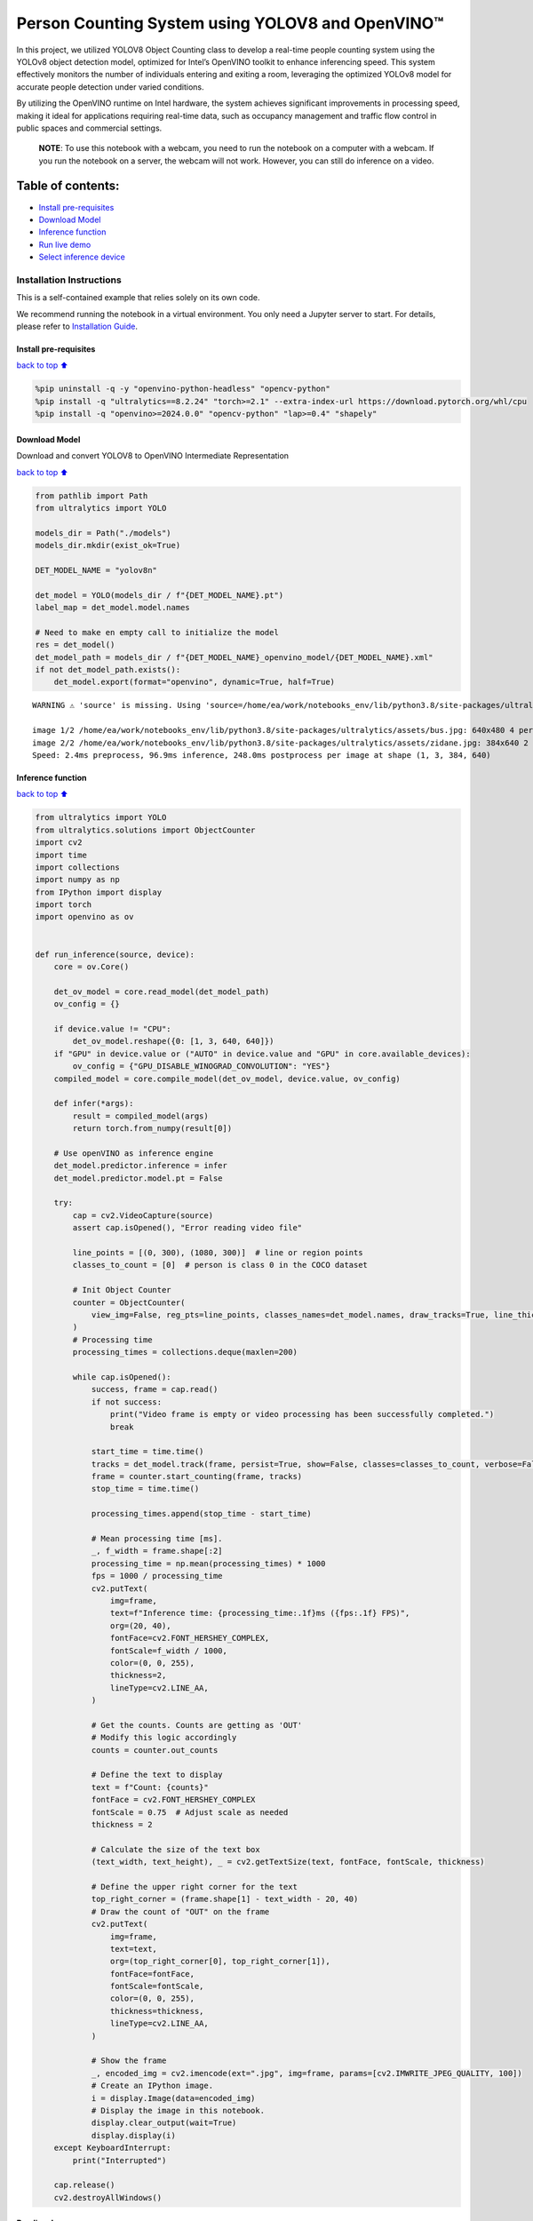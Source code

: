 Person Counting System using YOLOV8 and OpenVINO™
=================================================

In this project, we utilized YOLOV8 Object Counting class to develop a
real-time people counting system using the YOLOv8 object detection
model, optimized for Intel’s OpenVINO toolkit to enhance inferencing
speed. This system effectively monitors the number of individuals
entering and exiting a room, leveraging the optimized YOLOv8 model for
accurate people detection under varied conditions.

By utilizing the OpenVINO runtime on Intel hardware, the system achieves
significant improvements in processing speed, making it ideal for
applications requiring real-time data, such as occupancy management and
traffic flow control in public spaces and commercial settings.

   **NOTE**: To use this notebook with a webcam, you need to run the
   notebook on a computer with a webcam. If you run the notebook on a
   server, the webcam will not work. However, you can still do inference
   on a video.

Table of contents:
^^^^^^^^^^^^^^^^^^

-  `Install pre-requisites <#Install-pre-requisites>`__
-  `Download Model <#Download-Model>`__
-  `Inference function <#Inference-function>`__
-  `Run live demo <#Run-live-demo>`__
-  `Select inference device <#Select-inference-device>`__

Installation Instructions
~~~~~~~~~~~~~~~~~~~~~~~~~

This is a self-contained example that relies solely on its own code.

We recommend running the notebook in a virtual environment. You only
need a Jupyter server to start. For details, please refer to
`Installation
Guide <https://github.com/openvinotoolkit/openvino_notebooks/blob/latest/README.md#-installation-guide>`__.

Install pre-requisites
----------------------

`back to top ⬆️ <#Table-of-contents:>`__

.. code:: ipython3

    %pip uninstall -q -y "openvino-python-headless" "opencv-python"
    %pip install -q "ultralytics==8.2.24" "torch>=2.1" --extra-index-url https://download.pytorch.org/whl/cpu
    %pip install -q "openvino>=2024.0.0" "opencv-python" "lap>=0.4" "shapely"

Download Model
--------------

Download and convert YOLOV8 to OpenVINO Intermediate Representation

`back to top ⬆️ <#Table-of-contents:>`__

.. code:: ipython3

    from pathlib import Path
    from ultralytics import YOLO
    
    models_dir = Path("./models")
    models_dir.mkdir(exist_ok=True)
    
    DET_MODEL_NAME = "yolov8n"
    
    det_model = YOLO(models_dir / f"{DET_MODEL_NAME}.pt")
    label_map = det_model.model.names
    
    # Need to make en empty call to initialize the model
    res = det_model()
    det_model_path = models_dir / f"{DET_MODEL_NAME}_openvino_model/{DET_MODEL_NAME}.xml"
    if not det_model_path.exists():
        det_model.export(format="openvino", dynamic=True, half=True)


.. parsed-literal::

    WARNING ⚠️ 'source' is missing. Using 'source=/home/ea/work/notebooks_env/lib/python3.8/site-packages/ultralytics/assets'.
    
    image 1/2 /home/ea/work/notebooks_env/lib/python3.8/site-packages/ultralytics/assets/bus.jpg: 640x480 4 persons, 1 bus, 1 stop sign, 110.2ms
    image 2/2 /home/ea/work/notebooks_env/lib/python3.8/site-packages/ultralytics/assets/zidane.jpg: 384x640 2 persons, 1 tie, 83.6ms
    Speed: 2.4ms preprocess, 96.9ms inference, 248.0ms postprocess per image at shape (1, 3, 384, 640)
    

Inference function
------------------

`back to top ⬆️ <#Table-of-contents:>`__

.. code:: ipython3

    from ultralytics import YOLO
    from ultralytics.solutions import ObjectCounter
    import cv2
    import time
    import collections
    import numpy as np
    from IPython import display
    import torch
    import openvino as ov
    
    
    def run_inference(source, device):
        core = ov.Core()
    
        det_ov_model = core.read_model(det_model_path)
        ov_config = {}
    
        if device.value != "CPU":
            det_ov_model.reshape({0: [1, 3, 640, 640]})
        if "GPU" in device.value or ("AUTO" in device.value and "GPU" in core.available_devices):
            ov_config = {"GPU_DISABLE_WINOGRAD_CONVOLUTION": "YES"}
        compiled_model = core.compile_model(det_ov_model, device.value, ov_config)
    
        def infer(*args):
            result = compiled_model(args)
            return torch.from_numpy(result[0])
    
        # Use openVINO as inference engine
        det_model.predictor.inference = infer
        det_model.predictor.model.pt = False
    
        try:
            cap = cv2.VideoCapture(source)
            assert cap.isOpened(), "Error reading video file"
    
            line_points = [(0, 300), (1080, 300)]  # line or region points
            classes_to_count = [0]  # person is class 0 in the COCO dataset
    
            # Init Object Counter
            counter = ObjectCounter(
                view_img=False, reg_pts=line_points, classes_names=det_model.names, draw_tracks=True, line_thickness=2, view_in_counts=False, view_out_counts=False
            )
            # Processing time
            processing_times = collections.deque(maxlen=200)
    
            while cap.isOpened():
                success, frame = cap.read()
                if not success:
                    print("Video frame is empty or video processing has been successfully completed.")
                    break
    
                start_time = time.time()
                tracks = det_model.track(frame, persist=True, show=False, classes=classes_to_count, verbose=False)
                frame = counter.start_counting(frame, tracks)
                stop_time = time.time()
    
                processing_times.append(stop_time - start_time)
    
                # Mean processing time [ms].
                _, f_width = frame.shape[:2]
                processing_time = np.mean(processing_times) * 1000
                fps = 1000 / processing_time
                cv2.putText(
                    img=frame,
                    text=f"Inference time: {processing_time:.1f}ms ({fps:.1f} FPS)",
                    org=(20, 40),
                    fontFace=cv2.FONT_HERSHEY_COMPLEX,
                    fontScale=f_width / 1000,
                    color=(0, 0, 255),
                    thickness=2,
                    lineType=cv2.LINE_AA,
                )
    
                # Get the counts. Counts are getting as 'OUT'
                # Modify this logic accordingly
                counts = counter.out_counts
    
                # Define the text to display
                text = f"Count: {counts}"
                fontFace = cv2.FONT_HERSHEY_COMPLEX
                fontScale = 0.75  # Adjust scale as needed
                thickness = 2
    
                # Calculate the size of the text box
                (text_width, text_height), _ = cv2.getTextSize(text, fontFace, fontScale, thickness)
    
                # Define the upper right corner for the text
                top_right_corner = (frame.shape[1] - text_width - 20, 40)
                # Draw the count of "OUT" on the frame
                cv2.putText(
                    img=frame,
                    text=text,
                    org=(top_right_corner[0], top_right_corner[1]),
                    fontFace=fontFace,
                    fontScale=fontScale,
                    color=(0, 0, 255),
                    thickness=thickness,
                    lineType=cv2.LINE_AA,
                )
    
                # Show the frame
                _, encoded_img = cv2.imencode(ext=".jpg", img=frame, params=[cv2.IMWRITE_JPEG_QUALITY, 100])
                # Create an IPython image.
                i = display.Image(data=encoded_img)
                # Display the image in this notebook.
                display.clear_output(wait=True)
                display.display(i)
        except KeyboardInterrupt:
            print("Interrupted")
    
        cap.release()
        cv2.destroyAllWindows()

Run live demo
-------------

`back to top ⬆️ <#Table-of-contents:>`__

.. code:: ipython3

    WEBCAM_INFERENCE = False
    
    if WEBCAM_INFERENCE:
        VIDEO_SOURCE = 0  # Webcam
    else:
        VIDEO_SOURCE = "https://storage.openvinotoolkit.org/data/test_data/videos/people-detection.mp4"

   **NOTE**: make sure to restart kernel and run all cells when
   switching between video and webcam to avoid any errors.

Select inference device
-----------------------

`back to top ⬆️ <#Table-of-contents:>`__

.. code:: ipython3

    import requests
    
    r = requests.get(
        url="https://raw.githubusercontent.com/openvinotoolkit/openvino_notebooks/latest/utils/notebook_utils.py",
    )
    open("notebook_utils.py", "w").write(r.text)
    
    from notebook_utils import device_widget
    
    device = device_widget()
    
    device




.. parsed-literal::

    Dropdown(description='Device:', index=3, options=('CPU', 'GPU.0', 'GPU.1', 'AUTO'), value='AUTO')



.. code:: ipython3

    run_inference(
        source=VIDEO_SOURCE,
        device=device,
    )



.. image:: person-counting-with-output_files%5Cperson-counting-with-output_14_0.png


.. parsed-literal::

    Video frame is empty or video processing has been successfully completed.
    
